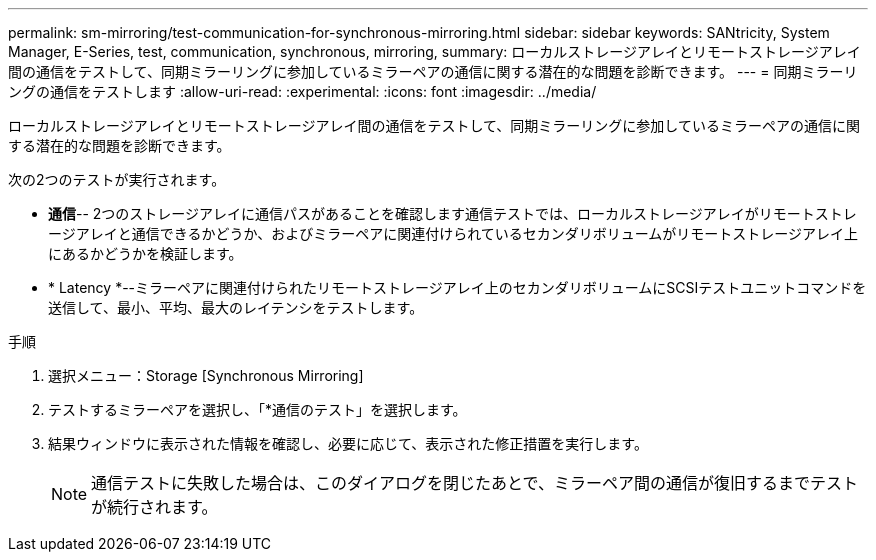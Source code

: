 ---
permalink: sm-mirroring/test-communication-for-synchronous-mirroring.html 
sidebar: sidebar 
keywords: SANtricity, System Manager, E-Series, test, communication, synchronous, mirroring, 
summary: ローカルストレージアレイとリモートストレージアレイ間の通信をテストして、同期ミラーリングに参加しているミラーペアの通信に関する潜在的な問題を診断できます。 
---
= 同期ミラーリングの通信をテストします
:allow-uri-read: 
:experimental: 
:icons: font
:imagesdir: ../media/


[role="lead"]
ローカルストレージアレイとリモートストレージアレイ間の通信をテストして、同期ミラーリングに参加しているミラーペアの通信に関する潜在的な問題を診断できます。

次の2つのテストが実行されます。

* *通信*-- 2つのストレージアレイに通信パスがあることを確認します通信テストでは、ローカルストレージアレイがリモートストレージアレイと通信できるかどうか、およびミラーペアに関連付けられているセカンダリボリュームがリモートストレージアレイ上にあるかどうかを検証します。
* * Latency *--ミラーペアに関連付けられたリモートストレージアレイ上のセカンダリボリュームにSCSIテストユニットコマンドを送信して、最小、平均、最大のレイテンシをテストします。


.手順
. 選択メニュー：Storage [Synchronous Mirroring]
. テストするミラーペアを選択し、「*通信のテスト」を選択します。
. 結果ウィンドウに表示された情報を確認し、必要に応じて、表示された修正措置を実行します。
+
[NOTE]
====
通信テストに失敗した場合は、このダイアログを閉じたあとで、ミラーペア間の通信が復旧するまでテストが続行されます。

====

